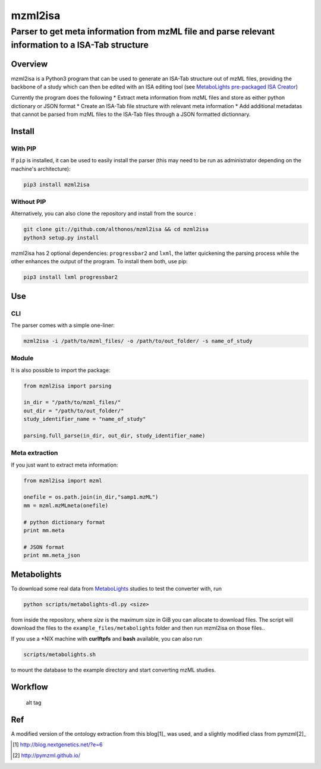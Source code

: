mzml2isa
========

Parser to get meta information from mzML file and parse relevant information to a ISA-Tab structure
'''''''''''''''''''''''''''''''''''''''''''''''''''''''''''''''''''''''''''''''''''''''''''''''''''

|Version| |Py versions| |Build Status| |License|

Overview
--------

mzml2isa is a Python3 program that can be used to generate an ISA-Tab
structure out of mzML files, providing the backbone of a study which can
then be edited with an ISA editing tool (see `MetaboLights pre-packaged
ISA Creator <http://www.ebi.ac.uk/metabolights/>`__)

Currently the program does the following \* Extract meta information
from mzML files and store as either python dictionary or JSON format \*
Create an ISA-Tab file structure with relevant meta information \* Add
additional metadatas that cannot be parsed from mzML files to the
ISA-Tab files through a JSON formatted dictionnary.

Install
-------

With PIP
~~~~~~~~

If ``pip`` is installed, it can be used to easily install the parser
(this may need to be run as administrator depending on the machine's
architecture):

.. code:: bash

    pip3 install mzml2isa

Without PIP
~~~~~~~~~~~

Alternatively, you can also clone the repository and install from the
source :

.. code:: bash

    git clone git://github.com/althonos/mzml2isa && cd mzml2isa
    python3 setup.py install

mzml2isa has 2 optional dependencies: ``progressbar2`` and ``lxml``, the
latter quickening the parsing process while the other enhances the
output of the program. To install them both, use pip:

.. code:: bash

    pip3 install lxml progressbar2

Use
---

CLI
~~~

The parser comes with a simple one-liner:

.. code:: bash

    mzml2isa -i /path/to/mzml_files/ -o /path/to/out_folder/ -s name_of_study

Module
~~~~~~

It is also possible to import the package:

.. code:: python

    from mzml2isa import parsing

    in_dir = "/path/to/mzml_files/"
    out_dir = "/path/to/out_folder/"
    study_identifier_name = "name_of_study"

    parsing.full_parse(in_dir, out_dir, study_identifier_name)

Meta extraction
~~~~~~~~~~~~~~~

If you just want to extract meta information:

.. code:: python

    from mzml2isa import mzml

    onefile = os.path.join(in_dir,"samp1.mzML")
    mm = mzml.mzMLmeta(onefile)

    # python dictionary format
    print mm.meta

    # JSON format
    print mm.meta_json

Metabolights
------------

To download some real data from
`MetaboLights <http://www.ebi.ac.uk/metabolights/>`__ studies to test
the converter with, run

.. code:: bash

    python scripts/metabolights-dl.py <size>

from inside the repository, where *size* is the maximum size in GiB you
can allocate to download files. The script will download the files to
the ``example_files/metabolight``\ s folder and then run mzml2isa on
those files..

If you use a \*NIX machine with **curlftpfs** and **bash** available,
you can also run

.. code:: bash

    scripts/metabolights.sh

to mount the database to the example directory and start converting mzML
studies.

Workflow
--------

.. figure:: https://github.com/Tomnl/mzml_2_isa/blob/master/isa_config/mzml2isa.png
   :alt: alt tag

   alt tag

Ref
---

A modified version of the ontology extraction from this blog[1]_ was
used, and a slightly modified class from pymzml[2]_

.. [#] http://blog.nextgenetics.net/?e=6
.. [#] http://pymzml.github.io/


.. |Build Status| image:: https://img.shields.io/travis/althonos/mzml2isa.svg?style=flat&maxAge=2592000
   :target: https://travis-ci.org/althonos/mzml2isa

.. |Py versions| image:: https://img.shields.io/pypi/pyversions/mzml2isa.svg?style=flat&maxAge=2592000
   :target: https://pypi.python.org/pypi/mzml2isa/

.. |Version| image:: https://img.shields.io/pypi/v/mzml2isa.svg?style=flat&maxAge=2592000
   :target: https://pypi.python.org/pypi/mzml2isa/

.. |Git| image:: https://img.shields.io/badge/repository-GitHub-blue.svg?style=flat&maxAge=2592000
   :target: https://github.com/althonos/mzml2isa

.. |License| image:: https://img.shields.io/pypi/l/mzml2isa.svg?style=flat&maxAge=2592000
   :target: https://www.gnu.org/licenses/gpl-3.0.html




